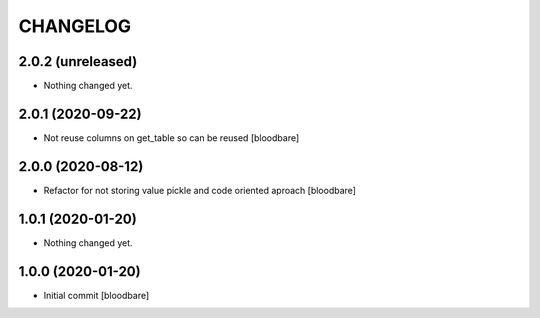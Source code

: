 CHANGELOG
=========

2.0.2 (unreleased)
------------------

- Nothing changed yet.


2.0.1 (2020-09-22)
------------------

- Not reuse columns on get_table so can be reused
  [bloodbare]


2.0.0 (2020-08-12)
------------------

- Refactor for not storing value pickle and code oriented aproach [bloodbare]


1.0.1 (2020-01-20)
------------------

- Nothing changed yet.


1.0.0 (2020-01-20)
------------------

- Initial commit [bloodbare]
